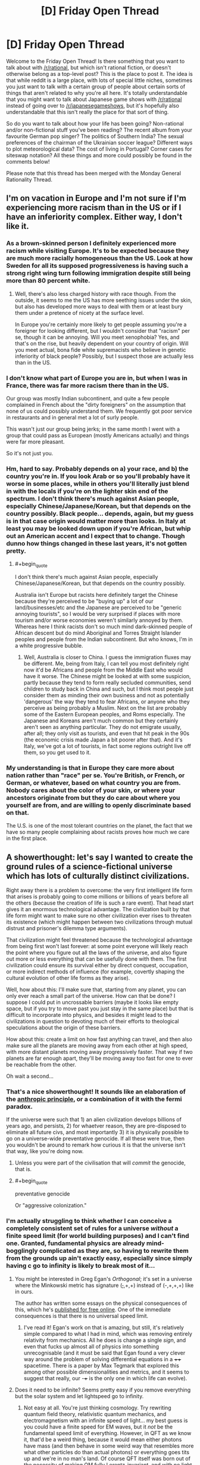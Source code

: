 #+TITLE: [D] Friday Open Thread

* [D] Friday Open Thread
:PROPERTIES:
:Author: AutoModerator
:Score: 17
:DateUnix: 1558105581.0
:END:
Welcome to the Friday Open Thread! Is there something that you want to talk about with [[/r/rational]], but which isn't rational fiction, or doesn't otherwise belong as a top-level post? This is the place to post it. The idea is that while reddit is a large place, with lots of special little niches, sometimes you just want to talk with a certain group of people about certain sorts of things that aren't related to why you're all here. It's totally understandable that you might want to talk about Japanese game shows with [[/r/rational]] instead of going over to [[/r/japanesegameshows]], but it's hopefully also understandable that this isn't really the place for that sort of thing.

So do you want to talk about how your life has been going? Non-rational and/or non-fictional stuff you've been reading? The recent album from your favourite German pop singer? The politics of Southern India? The sexual preferences of the chairman of the Ukrainian soccer league? Different ways to plot meteorological data? The cost of living in Portugal? Corner cases for siteswap notation? All these things and more could possibly be found in the comments below!

Please note that this thread has been merged with the Monday General Rationality Thread.


** I'm on vacation in Europe and I'm not sure if I'm experiencing more racism than in the US or if I have an inferiority complex. Either way, I don't like it.
:PROPERTIES:
:Author: ratthrow
:Score: 10
:DateUnix: 1558120809.0
:END:

*** As a brown-skinned person I definitely experienced more racism while visiting Europe. It's to be expected because they are much more racially homogeneous than the US. Look at how Sweden for all its supposed progressiveness is having such a strong right wing turn following immigration despite still being more than 80 percent white.
:PROPERTIES:
:Author: Timewinders
:Score: 8
:DateUnix: 1558124586.0
:END:

**** Well, there's also less charged history with race though. From the outside, it seems to me the US has more seething issues under the skin, but also has developed more ways to deal with them or at least bury them under a pretence of nicety at the surface level.

In Europe you're certainly more likely to get people assuming you're a foreigner for looking different, but I wouldn't consider that "racism" per se, though it can be annoying. Will you meet xenophobia? Yes, and that's on the rise, but heavily dependent on your country of origin. Will you meet actual, bona fide white supremacists who believe in genetic inferiority of black people? Possibly, but I suspect those are actually less than in the US.
:PROPERTIES:
:Author: SimoneNonvelodico
:Score: 4
:DateUnix: 1558177006.0
:END:


*** I don't know what part of Europe you are in, but when I was in France, there was far more racism there than in the US.

Our group was mostly Indian subcontinent, and quite a few people complained in French about the "dirty foreigners" on the assumption that none of us could possibly understand them. We frequently got poor service in restaurants and in general met a lot of surly people.

This wasn't just our group being jerks; in the same month I went with a group that could pass as European (mostly Americans actually) and things were far more pleasant.

So it's not just you.
:PROPERTIES:
:Author: kraryal
:Score: 2
:DateUnix: 1558314015.0
:END:


*** Hm, hard to say. Probably depends on a) your race, and b) the country you're in. If you look Arab or so you'll probably have it worse in some places, while in others you'll literally just blend in with the locals if you're on the lighter skin end of the spectrum. I don't think there's much against Asian people, especially Chinese/Japanese/Korean, but that depends on the country possibly. Black people... depends, again, but my guess is in that case origin would matter more than looks. In Italy at least you may be looked down upon if you're African, but whip out an American accent and I expect that to change. Though dunno how things changed in these last years, it's not gotten pretty.
:PROPERTIES:
:Author: SimoneNonvelodico
:Score: 1
:DateUnix: 1558176856.0
:END:

**** #+begin_quote
  I don't think there's much against Asian people, especially Chinese/Japanese/Korean, but that depends on the country possibly.
#+end_quote

Australia isn't Europe but racists here definitely target the Chinese because they're perceived to be "buying up" a lot of our land/businesses/etc and the Japanese are perceived to be "generic annoying tourists", so I would be very surprised if places with more tourism and/or worse economies weren't similarly annoyed by them. Whereas here I think racists don't so much mind dark-skinned people of African descent but do mind Aboriginal and Torres Straight Islander peoples and people from the Indian subcontinent. But who knows, I'm in a white progressive bubble.
:PROPERTIES:
:Author: MagicWeasel
:Score: 3
:DateUnix: 1558185068.0
:END:

***** Well, Australia is closer to China. I guess the immigration fluxes may be different. Me, being from Italy, I can tell you most definitely right now it'd be Africans and people from the Middle East who would have it worse. The Chinese might be looked at with some suspicion, partly because they tend to form really secluded communities, send children to study back in China and such, but I think most people just consider them as minding their own business and not as potentially 'dangerous' the way they tend to fear Africans, or anyone who they perceive as being probably a Muslim. Next on the list are probably some of the Eastern European peoples, and Roms especially. The Japanese and Koreans aren't much common but they certainly aren't seen as anything particular. They do not emigrate usually, after all; they only visit as tourists, and even that hit peak in the 90s (the economic crisis made Japan a bit poorer after that). And it's Italy, we've got a lot of tourists, in fact some regions outright live off them, so you get used to it.
:PROPERTIES:
:Author: SimoneNonvelodico
:Score: 2
:DateUnix: 1558185502.0
:END:


*** My understanding is that in Europe they care more about nation rather than "race" per se. You're British, or French, or German, or whatever, based on what country you are from. Nobody cares about the color of your skin, or where your ancestors originate from but they do care about where you yourself are from, and are willing to openly discriminate based on that.

The U.S. is one of the most tolerant countries on the planet, the fact that we have so many people complaining about racists proves how much we care in the first place.
:PROPERTIES:
:Author: hh26
:Score: 1
:DateUnix: 1558144961.0
:END:


** A showerthought: let's say I wanted to create the ground rules of a science-fictional universe which has lots of culturally distinct civilizations.

Right away there is a problem to overcome: the very first intelligent life form that arises is probably going to come millions or billions of years before all the others (because the creation of life is such a rare event). That head start gives it an enormous technological advantage. The civilization built by that life form might want to make sure no other civilization ever rises to threaten its existence (which might happen between two civilizations through mutual distrust and prisoner's dilemma type arguments).

That civilization might feel threatened because the technological advantage from being first won't last forever: at some point everyone will likely reach the point where you figure out all the laws of the universe, and also figure out more or less everything that can be usefully done with them. The first civilization could ensure its survival either by direct conquest, occupation, or more indirect methods of influence (for example, covertly shaping the cultural evolution of other life forms as they arise).

Well, how about this: I'll make sure that, starting from any planet, you can only ever reach a small part of the universe. How can that be done? I suppose I could put in uncrossable barriers (maybe it looks like empty space, but if you try to move past you just stay in the same place) but that is difficult to incorporate into physics, and besides it might lead to the civilizations in question to devoting much of their efforts to theological speculations about the origin of these barriers.

How about this: create a limit on how fast anything can travel, and then also make sure all the planets are moving away from each other at high speed, with more distant planets moving away progressively faster. That way if two planets are far enough apart, they'll be moving away too fast for one to ever be reachable from the other.

Oh wait a second...
:PROPERTIES:
:Author: a_random_user27
:Score: 10
:DateUnix: 1558135896.0
:END:

*** That's a nice showerthought! It sounds like an elaboration of the [[https://en.wikipedia.org/wiki/Anthropic_principle][anthropic principle]], or a combination of it with the fermi paradox.

If the universe were such that 1) an alien civilization develops billions of years ago, and persists, 2) for whaetver reason, they are pre-disposed to eliminate all future civs, and most importantly 3) it is physically possible to go on a universe-wide preventative genocide. If all these were true, then you wouldn't be around to remark how curious it is that the universe isn't that way, like you're doing now.
:PROPERTIES:
:Author: GlueBoy
:Score: 4
:DateUnix: 1558142628.0
:END:

**** Unless you were part of the civilisation that will /commit/ the genocide, that is.
:PROPERTIES:
:Author: SimoneNonvelodico
:Score: 3
:DateUnix: 1558176667.0
:END:


**** #+begin_quote
  preventative genocide
#+end_quote

Or "aggressive colonization."
:PROPERTIES:
:Author: GeneralExtension
:Score: 2
:DateUnix: 1558233944.0
:END:


*** I'm actually struggling to think whether I can conceive a completely consistent set of rules for a universe /without/ a finite speed limit (for world building purposes) and I can't find one. Granted, fundamental physics are already mind-bogglingly complicated as they are, so having to rewrite them from the grounds up ain't exactly easy, especially since simply having c go to infinity is likely to break most of it...
:PROPERTIES:
:Author: SimoneNonvelodico
:Score: 2
:DateUnix: 1558177492.0
:END:

**** You might be interested in Greg Egan's /Orthogonal/; it's set in a universe where the Minkowski metric has signature (+,+,+,+) instead of (-,+,+,+) like in ours.

The author has written some essays on the physical consequences of this, which he's [[https://www.gregegan.net/ORTHOGONAL/ORTHOGONAL.html][published for free online]]. One of the immediate consequences is that there is no universal speed limit.
:PROPERTIES:
:Author: Solonarv
:Score: 3
:DateUnix: 1558185341.0
:END:

***** I've read it! Egan's work on that is amazing, but still, it's relatively simple compared to what I had in mind, which was removing entirely relativity from mechanics. All he does is change a single /sign/, and even that fucks up almost all of physics into something unrecognisable (and it must be said that Egan found a very clever way around the problem of solving differential equations in a ++++ spacetime. There is a paper by Max Tegmark that explored this among other possible dimensionalities and metrics, and it seems to suggest that really, our -+++ is the only one in which life can evolve).
:PROPERTIES:
:Author: SimoneNonvelodico
:Score: 3
:DateUnix: 1558186101.0
:END:


**** Does it need to be infinite? Seems pretty easy if you remove everything but the solar system and let lightspeed go to infinity.
:PROPERTIES:
:Author: Gurkenglas
:Score: 1
:DateUnix: 1558182091.0
:END:

***** Not easy at all. You're just thinking cosmology. Try rewriting quantum field theory, relativistic quantum mechanics, and electromagnetism with an infinite speed of light... my best guess is you could have a finite speed for EM waves, but it /not/ be the fundamental speed limit of everything. However, in QFT as we know it, that'd be a weird thing, because it would mean either photons have mass (and then behave in some weird way that resembles more what other particles do than actual photons) or everything goes tits up and we're in no man's land. Of course QFT itself was born out of the necessity of making QM fully Lorentz-invariant, and with no light speed, that's not a requirement any more, so what would we have in its place? I can think of a /classical/ quantum field theory, I don't think it's impossible, but working out what that would be like, well. It isn't easy.
:PROPERTIES:
:Author: SimoneNonvelodico
:Score: 1
:DateUnix: 1558182871.0
:END:

****** What breaks first when you increase lightspeed, take note of what physical behavior changes, keep increasing it, and look at everything's behavior in the limit?
:PROPERTIES:
:Author: Gurkenglas
:Score: 1
:DateUnix: 1558189584.0
:END:

******* The thing is, having c > 300,000 km/s but /finite/ only brings about quantitative change. Taking it to infinity is a whole another matter entirely.

Out of the top of my head, merely increasing it would certainly change a lot - for example the energy released in nuclear reactions, probably the rates at which certain processes happen, not to mention the relative strength of electric and magnetic fields. But make it infinite and off the top of my head I think you'll get:

- decoupled electric and magnetic fields in Maxwell's equations (rot B ~ 1/c^{2} dE/dt)
- infinite rest energy for matter (E = mc^{2)}
- no gravity (there's a 1/c^{4} term in front of the stress-energy tensor in Einstein's field equations)

That doesn't look like our universe - indeed, it doesn't look like /any/ universe, the whole of physics basically breaks down. So you need to go deeper than just our equations, assume some more fundamental principles, assume that Newtonian + quantum mechanics is all there is, and then rederive everything from there.
:PROPERTIES:
:Author: SimoneNonvelodico
:Score: 1
:DateUnix: 1558194253.0
:END:


*** If you can't reach them because they're moving away faster than light, they're arguably not even in the same universe. So why not simply make life unlikely enough that all your pet cultures are found in different Everett branches?
:PROPERTIES:
:Author: Gurkenglas
:Score: 2
:DateUnix: 1558182255.0
:END:


*** I would probably overcome this by having the first civilization to reach this point of near omnipotence (or perhaps the first to do so in the latest cycle of civilization birth and decline) happen to be one that, for whateever reason, wishes to allow other species to develop without interference.
:PROPERTIES:
:Author: iftttAcct2
:Score: 1
:DateUnix: 1558504584.0
:END:


** [[https://forums.spacebattles.com/threads/claim-the-spoils-victor-taylor.708364/][Claim the Spoils]] is an incomplete Worm fanfic where Taylor, the main character, has the ability to steal skills from people. It's very compelling and well-written but nothing overtly rational has happened so far.
:PROPERTIES:
:Author: Lightwavers
:Score: 3
:DateUnix: 1558125964.0
:END:

*** That was great. Got any more stories like it?
:PROPERTIES:
:Author: SkyTroupe
:Score: 2
:DateUnix: 1558196146.0
:END:

**** I like this one, and it feels pretty similar to me.

[[https://forums.spacebattles.com/threads/skein-worm-altpower-au.437953/]]
:PROPERTIES:
:Author: Lightwavers
:Score: 2
:DateUnix: 1558667256.0
:END:

***** I thought Skein was dead?
:PROPERTIES:
:Author: SkyTroupe
:Score: 2
:DateUnix: 1558700501.0
:END:

****** It is, but it's still a good read.
:PROPERTIES:
:Author: Lightwavers
:Score: 1
:DateUnix: 1558704145.0
:END:


** Quick question: I just took an in-depth look at my first serious pay sheet, and apparently as a junior developer it costs my company roughly 4'000€ to pay me 2'000€, once we're done with the various kinds of taxes.

So, I already knew France had pretty high corporate taxes, but I miss a frame of reference for how big a cut that is. What tax rate do you pay in your country?
:PROPERTIES:
:Author: CouteauBleu
:Score: 2
:DateUnix: 1558266953.0
:END:

*** This is roughly the same in my country, albeit a lot of that cut is actually things like the government pension plan and health care.

The corporate tax rate itself is fairly low here. Most companies pay 15%, but it is possible to go up to 28%.
:PROPERTIES:
:Author: kraryal
:Score: 2
:DateUnix: 1558313555.0
:END:


*** well it's okay because you earn them at least 8'000€
:PROPERTIES:
:Author: sephirothrr
:Score: 1
:DateUnix: 1558324645.0
:END:


*** Those are payroll taxes, deducted directly from your paycheck. We have them in the U.S. too, they pay for Social Security and Medicare. Also for unemployment benefits.
:PROPERTIES:
:Author: Timewinders
:Score: 1
:DateUnix: 1558471899.0
:END:
